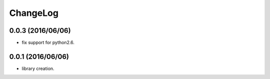 ChangeLog
=========

0.0.3 (2016/06/06)
------------------

- fix support for python2.6.

0.0.1 (2016/06/06)
------------------

- library creation.
